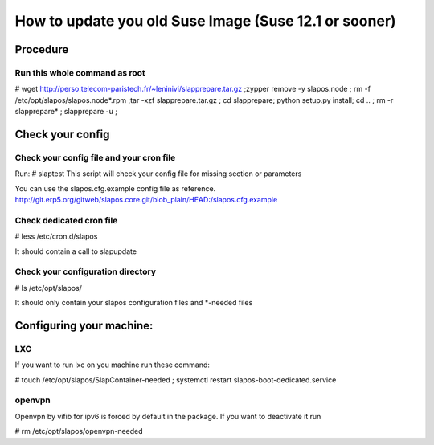 How to update you old Suse Image (Suse 12.1 or sooner)
******************************************************

Procedure
---------

Run this whole command as root
++++++++++++++++++++++++++++++

# wget http://perso.telecom-paristech.fr/~leninivi/slapprepare.tar.gz ;zypper remove -y slapos.node ; rm -f /etc/opt/slapos/slapos.node*.rpm ;tar -xzf slapprepare.tar.gz ; cd slapprepare; python setup.py install; cd .. ; rm -r slapprepare* ; slapprepare -u ;

Check your config
-----------------

Check your config file and your cron file
+++++++++++++++++++++++++++++++++++++++++
Run:
# slaptest
This script will check your config file for missing section or parameters

You can use the slapos.cfg.example config file as reference.
http://git.erp5.org/gitweb/slapos.core.git/blob_plain/HEAD:/slapos.cfg.example


Check dedicated cron file
+++++++++++++++++++++++++

# less /etc/cron.d/slapos

It should contain a call to slapupdate

Check your configuration directory
++++++++++++++++++++++++++++++++++

# ls /etc/opt/slapos/

It should only contain your slapos configuration files and *-needed files

Configuring your machine:
-------------------------

LXC
++++
If you want to run lxc on you machine run these command:

# touch /etc/opt/slapos/SlapContainer-needed ; systemctl restart slapos-boot-dedicated.service

openvpn
+++++++
Openvpn by vifib for ipv6 is forced by default in the package.
If you want to deactivate it run

# rm /etc/opt/slapos/openvpn-needed

